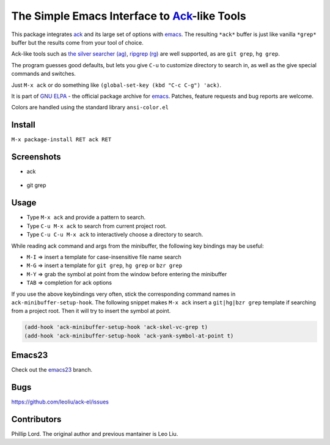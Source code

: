 ==============================================================
 The Simple Emacs Interface to `Ack <http://beyondgrep.com>`_-like Tools
==============================================================
 
This package integrates `ack <http://beyondgrep.com>`_ and its large
set of options with `emacs <http://www.gnu.org/software/emacs>`_.  The
resulting ``*ack*`` buffer is just like vanilla ``*grep*`` buffer but
the results come from your tool of choice.

Ack-like tools such as `the silver searcher (ag)
<https://github.com/ggreer/the_silver_searcher>`_, `ripgrep (rg)
<https://github.com/BurntSushi/ripgrep>`_ are well supported, as are
``git grep``, ``hg grep``.

The program guesses good defaults, but lets you give ``C-u`` to
customize directory to search in, as well as the give special commands
and switches.

Just ``M-x ack`` or do something like ``(global-set-key (kbd "C-c
C-g") 'ack)``.

It is part of `GNU ELPA <http://elpa.gnu.org>`_ - the official package
archive for `emacs <http://www.gnu.org/software/emacs>`_. Patches,
feature requests and bug reports are welcome.

Colors are handled using the standard library ``ansi-color.el``

Install
-------

``M-x package-install RET ack RET``

Screenshots
-----------

* ack

.. figure:: http://i.imgur.com/VwWyzAe.png
   :target: http://i.imgur.com/VwWyzAe.png
   :alt: ack.png

* git grep

.. figure:: http://i.imgur.com/rwjC4pa.png
   :target: http://i.imgur.com/rwjC4pa.png
   :alt: ack-git-grep.png

Usage
-----

- Type ``M-x ack`` and provide a pattern to search.
- Type ``C-u M-x ack`` to search from current project root.
- Type ``C-u C-u M-x ack`` to interactively choose a directory to search.

While reading ack command and args from the minibuffer, the following
key bindings may be useful:

- ``M-I`` => insert a template for case-insensitive file name search
- ``M-G`` => insert a template for ``git grep``, ``hg grep`` or ``bzr grep``
- ``M-Y`` => grab the symbol at point from the window before entering
  the minibuffer
- ``TAB`` => completion for ack options

If you use the above keybindings very often, stick the corresponding
command names in ``ack-minibuffer-setup-hook``. The following snippet
makes ``M-x ack`` insert a ``git|hg|bzr grep`` template if searching
from a project root. Then it will try to insert the symbol at point.

.. code-block:: lisp

  (add-hook 'ack-minibuffer-setup-hook 'ack-skel-vc-grep t)
  (add-hook 'ack-minibuffer-setup-hook 'ack-yank-symbol-at-point t)

Emacs23
-------

Check out the `emacs23
<https://github.com/leoliu/ack-el/tree/emacs23>`_ branch.

Bugs
----

https://github.com/leoliu/ack-el/issues

Contributors
------------
Phillip Lord. The original author and previous mantainer is Leo Liu.
